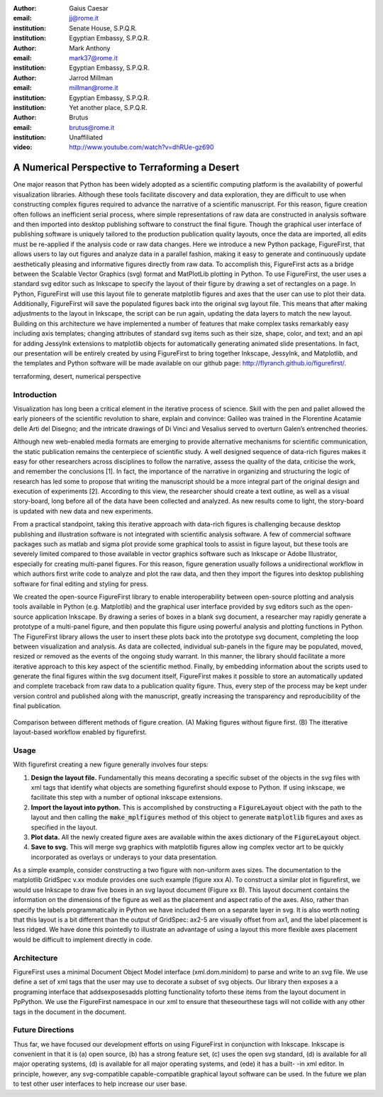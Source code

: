 :author: Gaius Caesar
:email: jj@rome.it
:institution: Senate House, S.P.Q.R.
:institution: Egyptian Embassy, S.P.Q.R.

:author: Mark Anthony
:email: mark37@rome.it
:institution: Egyptian Embassy, S.P.Q.R.

:author: Jarrod Millman
:email: millman@rome.it
:institution: Egyptian Embassy, S.P.Q.R.
:institution: Yet another place, S.P.Q.R.

:author: Brutus
:email: brutus@rome.it
:institution: Unaffiliated

:video: http://www.youtube.com/watch?v=dhRUe-gz690

------------------------------------------------
A Numerical Perspective to Terraforming a Desert
------------------------------------------------

.. class:: abstract

One major reason that Python has been widely adopted as a scientific computing platform is the availability of powerful visualization libraries. Although these tools facilitate discovery and data exploration, they are difficult to use when constructing complex figures required to advance the narrative of a scientific manuscript. For this reason, figure creation often follows an inefficient serial process, where simple representations of raw data are constructed in analysis software and then imported into desktop publishing software to construct the final figure. Though the graphical user interface of publishing software is uniquely tailored to the production publication quality layouts, once the data are imported, all edits must be re-applied if the analysis code or raw data changes. 
Here we introduce a new Python package, FigureFirst, that allows users to lay out figures and  analyze data in a parallel fashion, making it easy to generate and continuously update aesthetically pleasing and informative figures directly from raw data. To accomplish this, FigureFirst acts as a bridge between the Scalable Vector Graphics (svg) format and MatPlotLib plotting in Python. 
To use FigureFirst, the user uses a standard svg editor such as Inkscape to specify the layout of their figure by drawing a set of rectangles on a page. In Python, FigureFirst will use this layout file to generate matplotlib figures and axes that the user can use to plot their data. Additionally, FigureFirst will save the populated figures back into the original svg layout file. This means that after making adjustments to the layout in Inkscape, the script can be run again, updating the data layers to match the new layout.
Building on this architecture we have implemented a number of features that make complex tasks remarkably easy including axis templates; changing attributes of standard svg items such as their size, shape, color, and text; and an api for adding JessyInk extensions to matplotlib objects for automatically generating animated slide presentations. In fact, our presentation will be entirely created by using FigureFirst to bring together Inkscape, JessyInk, and Matplotlib, and the templates and Python software will be made available on our github page: http://flyranch.github.io/figurefirst/.

.. class:: keywords

   terraforming, desert, numerical perspective

Introduction
------------

Visualization has long been a critical element in the iterative process of science. Skill with the pen and pallet allowed the early pioneers of the scientific revolution to share, explain and convince: Galileo was trained in the Florentine Acatamie delle Arti del Disegno; and the intricate drawings of Di Vinci and Vesalius served to overturn Galen’s entrenched theories. 

Although new web-enabled media formats are emerging to provide alternative mechanisms for scientific communication, the static publication remains the centerpiece of scientific study. A well designed sequence of data-rich figures makes it easy for other researchers across disciplines to follow the narrative, assess the quality of the data, criticise the work, and remember the conclusions [1]. In fact, the importance of the narrative in organizing and structuring the logic of research has led some to propose that writing the manuscript should be a more integral part of the original design and execution of experiments [2]. According to this view, the researcher should create a text outline, as well as a visual story-board, long before all of the data have been collected and analyzed. As new results come to light, the story-board is updated with new data and new experiments.  
 
From a practical standpoint, taking this iterative approach with data-rich figures is challenging because desktop publishing and illustration software is not integrated with scientific analysis software. A few of commercial software packages such as matlab and sigma plot provide some graphical tools to assist in figure layout, but these tools are severely limited compared to those available in vector graphics software such as Inkscape or Adobe Illustrator, especially for creating multi-panel figures. For this reason, figure generation usually follows a unidirectional workflow in which authors first write code to analyze and plot the raw data, and then they import the figures into desktop publishing software for final editing and styling for press.
 
We created the open-source FigureFirst library to enable interoperability between open-source plotting and analysis tools available in Python (e.g. Matplotlib) and the graphical user interface provided by svg editors such as the open-source application Inkscape. By drawing a series of boxes in a blank svg document, a researcher may rapidly generate a prototype of a multi-panel figure, and then populate this figure using powerful analysis and plotting functions in Python. The FigureFirst library allows the user to insert these plots back into the prototype svg document, completing the loop between visualization and analysis. As data are collected, individual sub-panels in the figure may be populated, moved, resized or removed as the events of the ongoing study warrant. In this manner, the library should facilitate a more iterative approach to this key aspect of the scientific method. Finally, by embedding information about the scripts used to generate the final figures within the svg document itself, FigureFirst makes it possible to store an automatically updated and complete traceback from raw data to a publication quality figure. Thus, every step of the process may be kept under version control and published along with the manuscript, greatly increasing the transparency and reproducibility of the final publication.

.. figure:: workflow.pdf
   :scale: 100%
   :align: center
   :figclass: w

   Comparison between different methods of figure creation. (A) Making figures without figure first. (B) The itterative layout-based workflow enabled by figurefirst.

Usage
-----

With figurefirst creating a new figure generally involves four steps:

1) **Design the layout file.** Fundamentally this means decorating a specific subset of the objects in the svg files with xml tags that identify what objects are something figurefirst should expose to Python. If using inkscape, we facilitate this step with a number of optional inkscape extensions.

2) **Import the layout into python.** This is accomplished by constructing a :code:`FigureLayout` object with the path to the layout and then calling the :code:`make_mplfigures` method of this object to generate :code:`matplotlib` figures and axes as specified in the layout.

3) **Plot data.** All the newly created figure axes are available within the :code:`axes` dictionary of the :code:`FigureLayout` object.

4) **Save to svg.** This will merge svg graphics with matplotlib figures allow ing complex vector art to be quickly incorporated as overlays or underays to your data presentation.


As a simple example, consider constructing a two figure with non-uniform axes sizes. The documentation to the matplotlib GridSpec v.xx module provides one such example (figure xxx A). To construct a similar plot in figurefirst, we would use Inkscape to draw five boxes in an svg layout document (Figure xx B). This layout document contains the information on the dimensions of the figure as well as the placement and aspect ratio of the axes. Also, rather than specify the labels programmatically in Python we have included them on a separate layer in svg. It is also worth noting that this layout is a bit different than the output of GridSpec: ax2-5 are visually offset from ax1, and the label placement is less ridged. We have done this pointedly to illustrate an advantage of using a layout this more flexible axes placement would be difficult to implement directly in code.


Architecture
------------

FigureFirst uses a minimal Document Object Model interface (xml.dom.minidom) to parse and write to an svg file. We use define a set of xml tags that the user may use to decorate a subset of svg objects. Our library then exposes a a programing interface that addsexposesadds plotting functionality toforto these items from the layout document in PpPython.  We use the FigureFirst namespace in our xml to ensure that theseourthese tags will not collide with any other tags in the document in the document. 


Future Directions
-----------------

Thus far, we have focused our development efforts on using FigureFirst in conjunction with Inkscape. Inkscape is convenient in that it is (a) open source, (b) has a strong feature set, (c) uses the open svg standard, (d) is available for all major operating systems, (d) is available for all major operating systems, and (ede) it has a built- -in xml editor. In principle, however, any svg-compatible capable-compatible graphical layout software can be used. In the future we plan to test other user interfaces to help increase our user base. 

